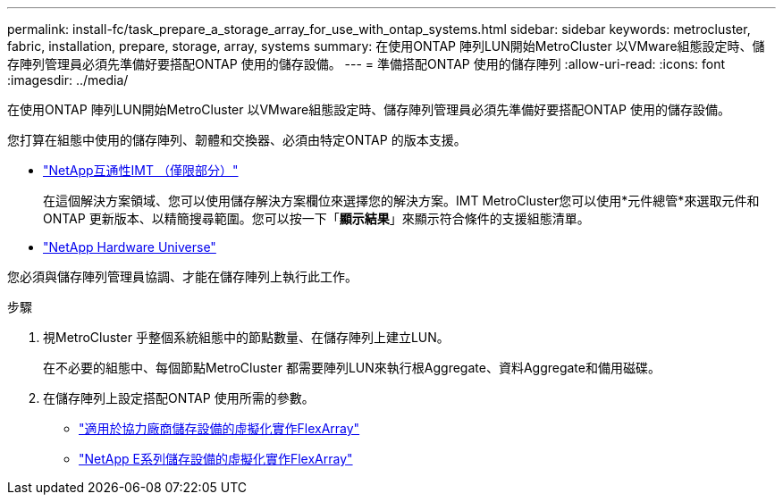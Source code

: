 ---
permalink: install-fc/task_prepare_a_storage_array_for_use_with_ontap_systems.html 
sidebar: sidebar 
keywords: metrocluster, fabric, installation, prepare, storage, array, systems 
summary: 在使用ONTAP 陣列LUN開始MetroCluster 以VMware組態設定時、儲存陣列管理員必須先準備好要搭配ONTAP 使用的儲存設備。 
---
= 準備搭配ONTAP 使用的儲存陣列
:allow-uri-read: 
:icons: font
:imagesdir: ../media/


[role="lead"]
在使用ONTAP 陣列LUN開始MetroCluster 以VMware組態設定時、儲存陣列管理員必須先準備好要搭配ONTAP 使用的儲存設備。

您打算在組態中使用的儲存陣列、韌體和交換器、必須由特定ONTAP 的版本支援。

* https://mysupport.netapp.com/NOW/products/interoperability["NetApp互通性IMT （僅限部分）"]
+
在這個解決方案領域、您可以使用儲存解決方案欄位來選擇您的解決方案。IMT MetroCluster您可以使用*元件總管*來選取元件和ONTAP 更新版本、以精簡搜尋範圍。您可以按一下「*顯示結果*」來顯示符合條件的支援組態清單。

* https://hwu.netapp.com["NetApp Hardware Universe"]


您必須與儲存陣列管理員協調、才能在儲存陣列上執行此工作。

.步驟
. 視MetroCluster 乎整個系統組態中的節點數量、在儲存陣列上建立LUN。
+
在不必要的組態中、每個節點MetroCluster 都需要陣列LUN來執行根Aggregate、資料Aggregate和備用磁碟。

. 在儲存陣列上設定搭配ONTAP 使用所需的參數。
+
** https://docs.netapp.com/ontap-9/topic/com.netapp.doc.vs-ig-third/home.html["適用於協力廠商儲存設備的虛擬化實作FlexArray"]
** https://docs.netapp.com/ontap-9/topic/com.netapp.doc.vs-ig-es/home.html["NetApp E系列儲存設備的虛擬化實作FlexArray"]



